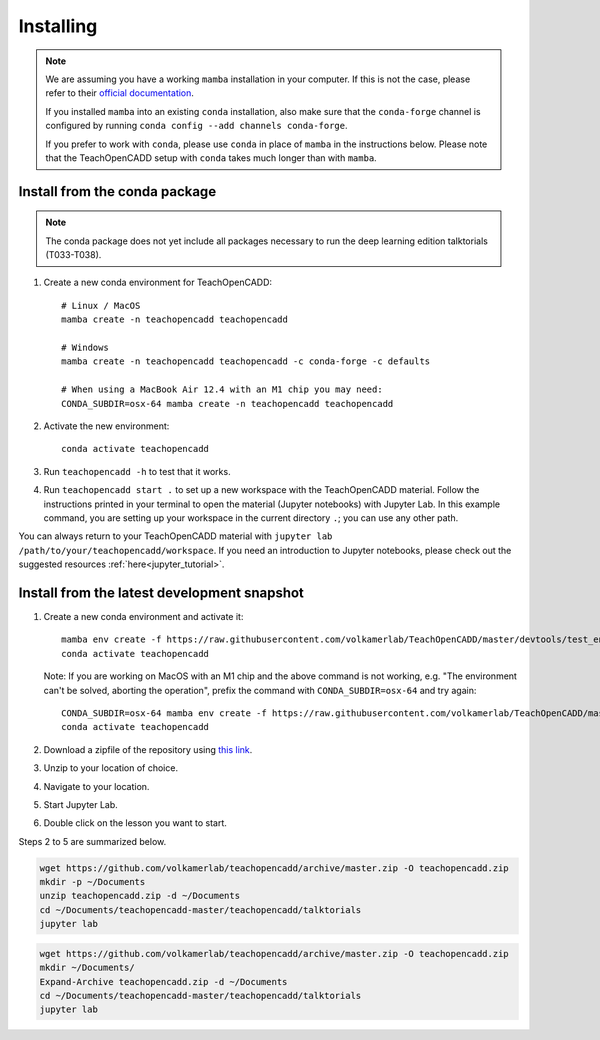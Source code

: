 Installing
==========

.. note::

    We are assuming you have a working ``mamba`` installation in your computer. 
    If this is not the case, please refer to their `official documentation <https://mamba.readthedocs.io/en/latest/installation.html#mamba>`_. 

    If you installed ``mamba`` into an existing ``conda`` installation, also make sure that the ``conda-forge`` channel is configured by running ``conda config --add channels conda-forge``. 

    If you prefer to work with ``conda``, please use ``conda`` in place of ``mamba`` in the instructions below. 
    Please note that the TeachOpenCADD setup with ``conda`` takes much longer than with ``mamba``.


Install from the conda package
------------------------------
.. note::

    The conda package does not yet include all packages necessary to run the deep learning edition talktorials (T033-T038).

1. Create a new conda environment for TeachOpenCADD::

    # Linux / MacOS
    mamba create -n teachopencadd teachopencadd

    # Windows
    mamba create -n teachopencadd teachopencadd -c conda-forge -c defaults

    # When using a MacBook Air 12.4 with an M1 chip you may need:
    CONDA_SUBDIR=osx-64 mamba create -n teachopencadd teachopencadd

2. Activate the new environment::

    conda activate teachopencadd

3. Run ``teachopencadd -h`` to test that it works.
4. Run ``teachopencadd start .`` to set up a new workspace with the TeachOpenCADD material. Follow the instructions printed in your terminal to open the material (Jupyter notebooks) with Jupyter Lab.
   In this example command, you are setting up your workspace in the current directory ``.``; you can use any other path.

You can always return to your TeachOpenCADD material with ``jupyter lab /path/to/your/teachopencadd/workspace``.
If you need an introduction to Jupyter notebooks, please check out the suggested resources :ref:`here<jupyter_tutorial>`.

Install from the latest development snapshot
--------------------------------------------

1. Create a new conda environment and activate it::

    mamba env create -f https://raw.githubusercontent.com/volkamerlab/TeachOpenCADD/master/devtools/test_env.yml
    conda activate teachopencadd
   
   Note: If you are working on MacOS with an M1 chip and the above command is not working, e.g. "The environment can't be solved, aborting the operation", prefix the command with ``CONDA_SUBDIR=osx-64`` and try again::
    
    CONDA_SUBDIR=osx-64 mamba env create -f https://raw.githubusercontent.com/volkamerlab/TeachOpenCADD/master/devtools/test_env.yml
    conda activate teachopencadd

2. Download a zipfile of the repository using `this link <https://github.com/volkamerlab/teachopencadd/archive/master.zip>`_.
3. Unzip to your location of choice.
4. Navigate to your location.
5. Start Jupyter Lab.
6. Double click on the lesson you want to start.

Steps 2 to 5 are summarized below.

.. Unix instructions

.. raw:: html

    <details>
    <summary>Instructions for Linux / MacOS</summary>

.. code-block:: bash

    wget https://github.com/volkamerlab/teachopencadd/archive/master.zip -O teachopencadd.zip
    mkdir -p ~/Documents
    unzip teachopencadd.zip -d ~/Documents
    cd ~/Documents/teachopencadd-master/teachopencadd/talktorials
    jupyter lab

.. raw:: html

    </details>

.. Windows instructions

.. raw:: html

    <details>
    <summary>Instructions for Windows (PowerShell)</summary>

.. code-block::

    wget https://github.com/volkamerlab/teachopencadd/archive/master.zip -O teachopencadd.zip
    mkdir ~/Documents/
    Expand-Archive teachopencadd.zip -d ~/Documents
    cd ~/Documents/teachopencadd-master/teachopencadd/talktorials
    jupyter lab

.. raw:: html

    </details>
